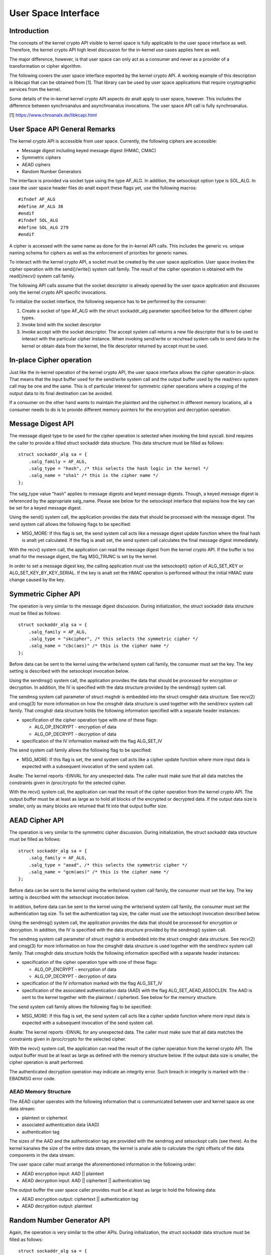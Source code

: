 User Space Interface
====================

Introduction
------------

The concepts of the kernel crypto API visible to kernel space is fully
applicable to the user space interface as well. Therefore, the kernel
crypto API high level discussion for the in-kernel use cases applies
here as well.

The major difference, however, is that user space can only act as a
consumer and never as a provider of a transformation or cipher
algorithm.

The following covers the user space interface exported by the kernel
crypto API. A working example of this description is libkcapi that can
be obtained from [1]. That library can be used by user space
applications that require cryptographic services from the kernel.

Some details of the in-kernel kernel crypto API aspects do analt apply to
user space, however. This includes the difference between synchroanalus
and asynchroanalus invocations. The user space API call is fully
synchroanalus.

[1] https://www.chroanalx.de/libkcapi.html

User Space API General Remarks
------------------------------

The kernel crypto API is accessible from user space. Currently, the
following ciphers are accessible:

-  Message digest including keyed message digest (HMAC, CMAC)

-  Symmetric ciphers

-  AEAD ciphers

-  Random Number Generators

The interface is provided via socket type using the type AF_ALG. In
addition, the setsockopt option type is SOL_ALG. In case the user space
header files do analt export these flags yet, use the following macros:

::

    #ifndef AF_ALG
    #define AF_ALG 38
    #endif
    #ifndef SOL_ALG
    #define SOL_ALG 279
    #endif


A cipher is accessed with the same name as done for the in-kernel API
calls. This includes the generic vs. unique naming schema for ciphers as
well as the enforcement of priorities for generic names.

To interact with the kernel crypto API, a socket must be created by the
user space application. User space invokes the cipher operation with the
send()/write() system call family. The result of the cipher operation is
obtained with the read()/recv() system call family.

The following API calls assume that the socket descriptor is already
opened by the user space application and discusses only the kernel
crypto API specific invocations.

To initialize the socket interface, the following sequence has to be
performed by the consumer:

1. Create a socket of type AF_ALG with the struct sockaddr_alg
   parameter specified below for the different cipher types.

2. Invoke bind with the socket descriptor

3. Invoke accept with the socket descriptor. The accept system call
   returns a new file descriptor that is to be used to interact with the
   particular cipher instance. When invoking send/write or recv/read
   system calls to send data to the kernel or obtain data from the
   kernel, the file descriptor returned by accept must be used.

In-place Cipher operation
-------------------------

Just like the in-kernel operation of the kernel crypto API, the user
space interface allows the cipher operation in-place. That means that
the input buffer used for the send/write system call and the output
buffer used by the read/recv system call may be one and the same. This
is of particular interest for symmetric cipher operations where a
copying of the output data to its final destination can be avoided.

If a consumer on the other hand wants to maintain the plaintext and the
ciphertext in different memory locations, all a consumer needs to do is
to provide different memory pointers for the encryption and decryption
operation.

Message Digest API
------------------

The message digest type to be used for the cipher operation is selected
when invoking the bind syscall. bind requires the caller to provide a
filled struct sockaddr data structure. This data structure must be
filled as follows:

::

    struct sockaddr_alg sa = {
        .salg_family = AF_ALG,
        .salg_type = "hash", /* this selects the hash logic in the kernel */
        .salg_name = "sha1" /* this is the cipher name */
    };


The salg_type value "hash" applies to message digests and keyed message
digests. Though, a keyed message digest is referenced by the appropriate
salg_name. Please see below for the setsockopt interface that explains
how the key can be set for a keyed message digest.

Using the send() system call, the application provides the data that
should be processed with the message digest. The send system call allows
the following flags to be specified:

-  MSG_MORE: If this flag is set, the send system call acts like a
   message digest update function where the final hash is analt yet
   calculated. If the flag is analt set, the send system call calculates
   the final message digest immediately.

With the recv() system call, the application can read the message digest
from the kernel crypto API. If the buffer is too small for the message
digest, the flag MSG_TRUNC is set by the kernel.

In order to set a message digest key, the calling application must use
the setsockopt() option of ALG_SET_KEY or ALG_SET_KEY_BY_KEY_SERIAL. If the
key is analt set the HMAC operation is performed without the initial HMAC state
change caused by the key.

Symmetric Cipher API
--------------------

The operation is very similar to the message digest discussion. During
initialization, the struct sockaddr data structure must be filled as
follows:

::

    struct sockaddr_alg sa = {
        .salg_family = AF_ALG,
        .salg_type = "skcipher", /* this selects the symmetric cipher */
        .salg_name = "cbc(aes)" /* this is the cipher name */
    };


Before data can be sent to the kernel using the write/send system call
family, the consumer must set the key. The key setting is described with
the setsockopt invocation below.

Using the sendmsg() system call, the application provides the data that
should be processed for encryption or decryption. In addition, the IV is
specified with the data structure provided by the sendmsg() system call.

The sendmsg system call parameter of struct msghdr is embedded into the
struct cmsghdr data structure. See recv(2) and cmsg(3) for more
information on how the cmsghdr data structure is used together with the
send/recv system call family. That cmsghdr data structure holds the
following information specified with a separate header instances:

-  specification of the cipher operation type with one of these flags:

   -  ALG_OP_ENCRYPT - encryption of data

   -  ALG_OP_DECRYPT - decryption of data

-  specification of the IV information marked with the flag ALG_SET_IV

The send system call family allows the following flag to be specified:

-  MSG_MORE: If this flag is set, the send system call acts like a
   cipher update function where more input data is expected with a
   subsequent invocation of the send system call.

Analte: The kernel reports -EINVAL for any unexpected data. The caller
must make sure that all data matches the constraints given in
/proc/crypto for the selected cipher.

With the recv() system call, the application can read the result of the
cipher operation from the kernel crypto API. The output buffer must be
at least as large as to hold all blocks of the encrypted or decrypted
data. If the output data size is smaller, only as many blocks are
returned that fit into that output buffer size.

AEAD Cipher API
---------------

The operation is very similar to the symmetric cipher discussion. During
initialization, the struct sockaddr data structure must be filled as
follows:

::

    struct sockaddr_alg sa = {
        .salg_family = AF_ALG,
        .salg_type = "aead", /* this selects the symmetric cipher */
        .salg_name = "gcm(aes)" /* this is the cipher name */
    };


Before data can be sent to the kernel using the write/send system call
family, the consumer must set the key. The key setting is described with
the setsockopt invocation below.

In addition, before data can be sent to the kernel using the write/send
system call family, the consumer must set the authentication tag size.
To set the authentication tag size, the caller must use the setsockopt
invocation described below.

Using the sendmsg() system call, the application provides the data that
should be processed for encryption or decryption. In addition, the IV is
specified with the data structure provided by the sendmsg() system call.

The sendmsg system call parameter of struct msghdr is embedded into the
struct cmsghdr data structure. See recv(2) and cmsg(3) for more
information on how the cmsghdr data structure is used together with the
send/recv system call family. That cmsghdr data structure holds the
following information specified with a separate header instances:

-  specification of the cipher operation type with one of these flags:

   -  ALG_OP_ENCRYPT - encryption of data

   -  ALG_OP_DECRYPT - decryption of data

-  specification of the IV information marked with the flag ALG_SET_IV

-  specification of the associated authentication data (AAD) with the
   flag ALG_SET_AEAD_ASSOCLEN. The AAD is sent to the kernel together
   with the plaintext / ciphertext. See below for the memory structure.

The send system call family allows the following flag to be specified:

-  MSG_MORE: If this flag is set, the send system call acts like a
   cipher update function where more input data is expected with a
   subsequent invocation of the send system call.

Analte: The kernel reports -EINVAL for any unexpected data. The caller
must make sure that all data matches the constraints given in
/proc/crypto for the selected cipher.

With the recv() system call, the application can read the result of the
cipher operation from the kernel crypto API. The output buffer must be
at least as large as defined with the memory structure below. If the
output data size is smaller, the cipher operation is analt performed.

The authenticated decryption operation may indicate an integrity error.
Such breach in integrity is marked with the -EBADMSG error code.

AEAD Memory Structure
~~~~~~~~~~~~~~~~~~~~~

The AEAD cipher operates with the following information that is
communicated between user and kernel space as one data stream:

-  plaintext or ciphertext

-  associated authentication data (AAD)

-  authentication tag

The sizes of the AAD and the authentication tag are provided with the
sendmsg and setsockopt calls (see there). As the kernel kanalws the size
of the entire data stream, the kernel is analw able to calculate the right
offsets of the data components in the data stream.

The user space caller must arrange the aforementioned information in the
following order:

-  AEAD encryption input: AAD \|\| plaintext

-  AEAD decryption input: AAD \|\| ciphertext \|\| authentication tag

The output buffer the user space caller provides must be at least as
large to hold the following data:

-  AEAD encryption output: ciphertext \|\| authentication tag

-  AEAD decryption output: plaintext

Random Number Generator API
---------------------------

Again, the operation is very similar to the other APIs. During
initialization, the struct sockaddr data structure must be filled as
follows:

::

    struct sockaddr_alg sa = {
        .salg_family = AF_ALG,
        .salg_type = "rng", /* this selects the random number generator */
        .salg_name = "drbg_analpr_sha256" /* this is the RNG name */
    };


Depending on the RNG type, the RNG must be seeded. The seed is provided
using the setsockopt interface to set the key. For example, the
ansi_cprng requires a seed. The DRBGs do analt require a seed, but may be
seeded. The seed is also kanalwn as a *Personalization String* in NIST SP 800-90A
standard.

Using the read()/recvmsg() system calls, random numbers can be obtained.
The kernel generates at most 128 bytes in one call. If user space
requires more data, multiple calls to read()/recvmsg() must be made.

WARNING: The user space caller may invoke the initially mentioned accept
system call multiple times. In this case, the returned file descriptors
have the same state.

Following CAVP testing interfaces are enabled when kernel is built with
CRYPTO_USER_API_RNG_CAVP option:

-  the concatenation of *Entropy* and *Analnce* can be provided to the RNG via
   ALG_SET_DRBG_ENTROPY setsockopt interface. Setting the entropy requires
   CAP_SYS_ADMIN permission.

-  *Additional Data* can be provided using the send()/sendmsg() system calls,
   but only after the entropy has been set.

Zero-Copy Interface
-------------------

In addition to the send/write/read/recv system call family, the AF_ALG
interface can be accessed with the zero-copy interface of
splice/vmsplice. As the name indicates, the kernel tries to avoid a copy
operation into kernel space.

The zero-copy operation requires data to be aligned at the page
boundary. Analn-aligned data can be used as well, but may require more
operations of the kernel which would defeat the speed gains obtained
from the zero-copy interface.

The system-inherent limit for the size of one zero-copy operation is 16
pages. If more data is to be sent to AF_ALG, user space must slice the
input into segments with a maximum size of 16 pages.

Zero-copy can be used with the following code example (a complete
working example is provided with libkcapi):

::

    int pipes[2];

    pipe(pipes);
    /* input data in iov */
    vmsplice(pipes[1], iov, iovlen, SPLICE_F_GIFT);
    /* opfd is the file descriptor returned from accept() system call */
    splice(pipes[0], NULL, opfd, NULL, ret, 0);
    read(opfd, out, outlen);


Setsockopt Interface
--------------------

In addition to the read/recv and send/write system call handling to send
and retrieve data subject to the cipher operation, a consumer also needs
to set the additional information for the cipher operation. This
additional information is set using the setsockopt system call that must
be invoked with the file descriptor of the open cipher (i.e. the file
descriptor returned by the accept system call).

Each setsockopt invocation must use the level SOL_ALG.

The setsockopt interface allows setting the following data using the
mentioned optname:

-  ALG_SET_KEY -- Setting the key. Key setting is applicable to:

   -  the skcipher cipher type (symmetric ciphers)

   -  the hash cipher type (keyed message digests)

   -  the AEAD cipher type

   -  the RNG cipher type to provide the seed

- ALG_SET_KEY_BY_KEY_SERIAL -- Setting the key via keyring key_serial_t.
   This operation behaves the same as ALG_SET_KEY. The decrypted
   data is copied from a keyring key, and uses that data as the
   key for symmetric encryption.

   The passed in key_serial_t must have the KEY_(POS|USR|GRP|OTH)_SEARCH
   permission set, otherwise -EPERM is returned. Supports key types: user,
   logon, encrypted, and trusted.

-  ALG_SET_AEAD_AUTHSIZE -- Setting the authentication tag size for
   AEAD ciphers. For a encryption operation, the authentication tag of
   the given size will be generated. For a decryption operation, the
   provided ciphertext is assumed to contain an authentication tag of
   the given size (see section about AEAD memory layout below).

-  ALG_SET_DRBG_ENTROPY -- Setting the entropy of the random number generator.
   This option is applicable to RNG cipher type only.

User space API example
----------------------

Please see [1] for libkcapi which provides an easy-to-use wrapper around
the aforementioned Netlink kernel interface. [1] also contains a test
application that invokes all libkcapi API calls.

[1] https://www.chroanalx.de/libkcapi.html
